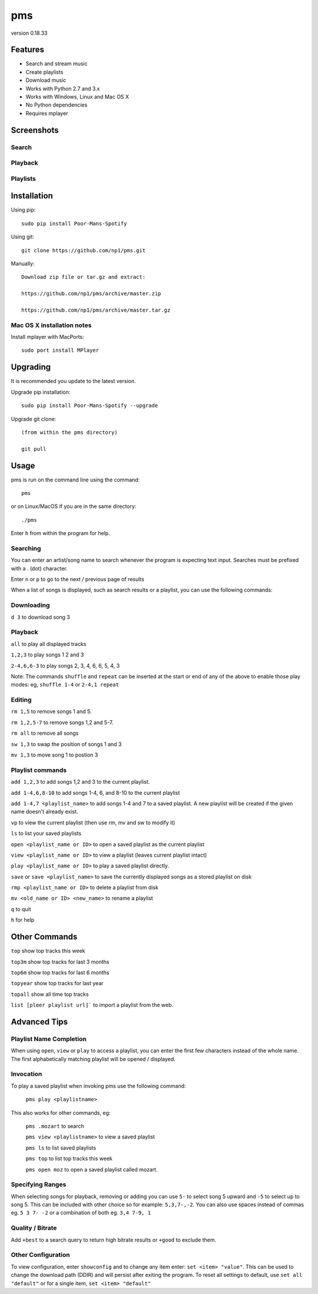 pms
===
version 0.18.33

.. image:: http://badge.fury.io/py/Poor-Mans-Spotify.png
    :target: https://pypi.python.org/pypi/Poor-Mans-Spotify
.. image:: https://pypip.in/d/Poor-Mans-Spotify/badge.png
    :target: https://pypi.python.org/pypi/Poor-Mans-Spotify

Features
--------
- Search and stream music
- Create playlists
- Download music
- Works with Python 2.7 and 3.x
- Works with Windows, Linux and Mac OS X 
- No Python dependencies
- Requires mplayer

Screenshots
-----------

Search
~~~~~~

.. image:: http://i.imgur.com/SnqxqZz.png

Playback
~~~~~~~~

.. image:: http://i.imgur.com/3sYlktI.png

.. image:: http://i.imgur.com/yzgQBmx.png

Playlists
~~~~~~~~~

.. image:: http://i.imgur.com/RDEXLPW.png



Installation
------------

Using pip::
    
    sudo pip install Poor-Mans-Spotify

Using git::

    git clone https://github.com/np1/pms.git
   
Manually::

    Download zip file or tar.gz and extract:

    https://github.com/np1/pms/archive/master.zip

    https://github.com/np1/pms/archive/master.tar.gz


Mac OS X installation notes
~~~~~~~~~~~~~~~~~~~~~~~~~~~
    
Install mplayer with MacPorts::

    sudo port install MPlayer

Upgrading
---------

It is recommended you update to the latest version.

Upgrade pip installation::

    sudo pip install Poor-Mans-Spotify --upgrade

Upgrade git clone::

    (from within the pms directory)

    git pull

Usage
-----

pms is run on the command line using the command::
    
    pms
    
or on Linux/MacOS if you are in the same directory::

    ./pms
    
Enter ``h`` from within the program for help.

Searching
~~~~~~~~~

You can enter an artist/song name to search whenever the program is expecting
text input. Searches must be prefixed with a . (dot) character.

Enter ``n`` or ``p`` to go to the next / previous page of results

When a list of songs is displayed, such as search results or a playlist, you
can use the following commands:

Downloading
~~~~~~~~~~~
``d 3`` to download song 3

Playback
~~~~~~~~

``all`` to play all displayed tracks

``1,2,3`` to play songs 1 2 and 3

``2-4,6,6-3`` to play songs 2, 3, 4, 6, 6, 5, 4, 3

Note: The commands ``shuffle`` and ``repeat`` can be inserted at the start or
end of any of the above to enable those play modes: eg, ``shuffle 1-4`` or
``2-4,1 repeat`` 

Editing
~~~~~~~
``rm 1,5`` to remove songs 1 and 5.

``rm 1,2,5-7`` to remove songs 1,2 and 5-7.

``rm all`` to remove all songs

``sw 1,3`` to swap the position of songs 1 and 3

``mv 1,3`` to move song 1 to postion 3

Playlist commands
~~~~~~~~~~~~~~~~~

``add 1,2,3`` to add songs 1,2 and 3 to the current playlist. 

``add 1-4,6,8-10`` to add songs 1-4, 6, and 8-10 to the current playlist
    
``add 1-4,7 <playlist_name>`` to add songs 1-4 and 7 to a saved playlist.  A
new playlist will be created if the given name doesn't already exist.

``vp`` to view the current playlist (then use rm, mv and sw to modify it)

``ls`` to list your saved playlists

``open <playlist_name or ID>`` to open a saved playlist as the current playlist 

``view <playlist_name or ID>`` to view a playlist (leaves current playlist intact)

``play <playlist_name or ID>`` to play a saved playlist directly.

``save`` or ``save <playlist_name>`` to save the currently displayed songs as a
stored playlist on disk

``rmp <playlist_name or ID>`` to delete a playlist from disk

``mv <old_name or ID> <new_name>`` to rename a playlist

``q`` to quit

``h`` for help

Other Commands
--------------

``top`` show top tracks this week

``top3m`` show top tracks for last 3 months

``top6m`` show top tracks for last 6 months

``topyear`` show top tracks for last year

``topall`` show all time top tracks

``list [pleer playlist url]``` to import a playlist from the web.

Advanced Tips
-------------

Playlist Name Completion
~~~~~~~~~~~~~~~~~~~~~~~~

When using ``open``, ``view`` or ``play``  to access a playlist, you can enter
the first few characters instead of the whole name.  The first alphabetically
matching playlist will be opened / displayed.

Invocation
~~~~~~~~~~

To play a saved playlist when invoking pms use the following command:

    ``pms play <playlistname>``

This also works for other commands, eg:

    ``pms .mozart`` to search 

    ``pms view <playlistname>`` to view a saved playlist

    ``pms ls`` to list saved playlists

    ``pms top`` to list top tracks this week

    ``pms open moz`` to open a saved playlist called mozart.

Specifying Ranges
~~~~~~~~~~~~~~~~~

When selecting songs for playback, removing or adding you can use ``5-`` to 
select song 5 upward and ``-5`` to select up to song 5.  This can be included
with other choice so for example: ``5,3,7-,-2``.  You can also use spaces
instead of commas eg. ``5 3 7- -2`` or a combination of both eg. ``3,4 7-9, 1``

Quality / Bitrate
~~~~~~~~~~~~~~~~~

Add ``+best`` to a search query to return high bitrate results or ``+good`` to
exclude them.

Other Configuration
~~~~~~~~~~~~~~~~~~~

To view configuration, enter ``showconfig`` and to change any item enter: 
``set <item> "value"``.  This can be used to change the download path (DDIR)
and will persist after exiting the program.  To reset all settings to default,
use ``set all "default"`` or for a single item, ``set <item> "default"``
